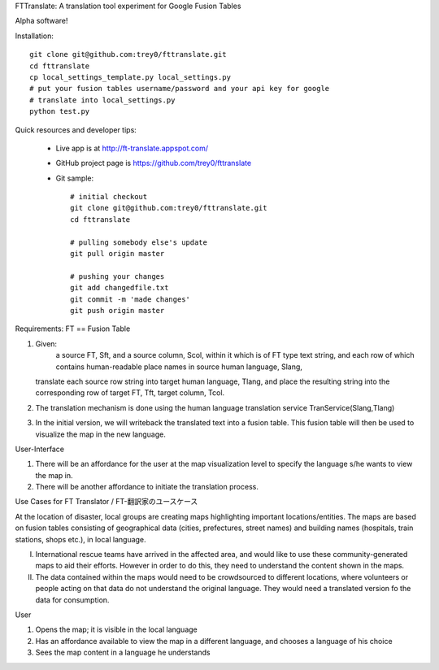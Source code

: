 FTTranslate: A translation tool experiment for Google Fusion Tables

Alpha software!

Installation::

  git clone git@github.com:trey0/fttranslate.git
  cd fttranslate
  cp local_settings_template.py local_settings.py
  # put your fusion tables username/password and your api key for google
  # translate into local_settings.py
  python test.py

Quick resources and developer tips:

 * Live app is at http://ft-translate.appspot.com/

 * GitHub project page is https://github.com/trey0/fttranslate

 * Git sample::

     # initial checkout
     git clone git@github.com:trey0/fttranslate.git
     cd fttranslate
     
     # pulling somebody else's update
     git pull origin master
     
     # pushing your changes
     git add changedfile.txt
     git commit -m 'made changes'
     git push origin master

Requirements:
FT == Fusion Table

1) Given:
     a source FT, Sft, and a source column, Scol, within it which is of FT type text string,
     and each row of which contains human-readable place names in source human language, Slang, 
   translate each source row string into target human language, Tlang, and place the resulting
   string into the corresponding row of target FT, Tft, target column, Tcol.

2) The translation mechanism is done using the human language translation service TranService(Slang,Tlang)

3) In the initial version, we will writeback the translated text into a fusion table. This fusion table will then be used to visualize the map in the new language.


User-Interface

1) There will be an affordance for the user at the map visualization level to specify the language s/he wants to view the map in.
2) There will be another affordance to initiate the translation process.

Use Cases for FT Translator / FT-翻訳家のユースケース

At the location of disaster, local groups are creating maps highlighting important locations/entities. The maps are based on fusion tables consisting of geographical data (cities, prefectures, street names) and building names (hospitals, train stations, shops etc.), in local language. 

I) International rescue teams have arrived in the affected area, and would like to use these community-generated maps to aid their efforts. However in order to do this, they need to understand the content shown in the maps.

II) The data contained within the maps would need to be crowdsourced to different locations, where volunteers or people acting on that data do not understand the original language. They would need a translated version fo the data for consumption.

User

1) Opens the map; it is visible in the local language

2) Has an affordance available to view the map in a different language, and chooses a language of his choice

3) Sees the map content in a language he understands



